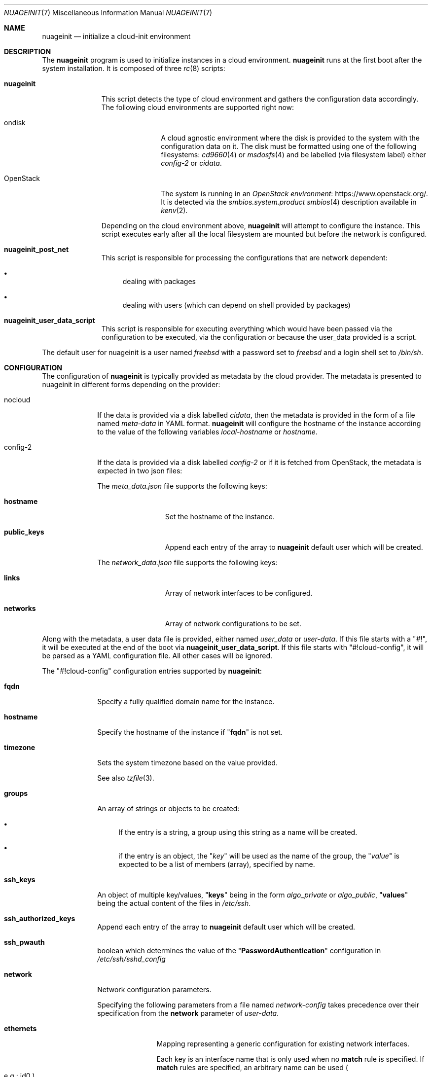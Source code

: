 .\" SPDX-License-Identifier: BSD-2-Clause
.\"
.\" Copyright (c) 2025 Baptiste Daroussin <bapt@FreeBSD.org>
.\" Copyright (c) 2025 Jesús Daniel Colmenares Oviedo <dtxdf@FreeBSD.org>
.\"
.Dd June 26, 2025
.Dt NUAGEINIT 7
.Os
.Sh NAME
.Nm nuageinit
.Nd initialize a cloud-init environment
.Sh DESCRIPTION
The
.Nm
program is used to initialize instances in a cloud environment.
.Nm
runs at the first boot after the system installation.
It is composed of three
.Xr rc 8
scripts:
.Bl -tag -width "nuageinit"
.It Cm nuageinit
This script detects the type of cloud environment and gathers
the configuration data accordingly.
The following cloud environments are supported right now:
.Bl -tag -width "OpenStack"
.It ondisk
A cloud agnostic environment where the disk is provided to the system
with the configuration data on it.
The disk must be formatted using one of the following filesystems:
.Xr cd9660 4
or
.Xr msdosfs 4
and be labelled (via filesystem label) either
.Ar config-2
or
.Ar cidata .
.It OpenStack
The system is running in an
.Lk https://www.openstack.org/ OpenStack environment .
It is detected via the
.Ar smbios.system.product
.Xr smbios 4
description available in
.Xr kenv 2 .
.El
.Pp
Depending on the cloud environment above,
.Nm
will attempt to configure the instance.
This script executes early
after all the local filesystem are mounted but before
the network is configured.
.It Cm nuageinit_post_net
This script is responsible for processing the configurations that are network
dependent:
.Bl -bullet
.It
dealing with packages
.It
dealing with users (which can depend on shell provided by packages)
.El
.It Cm nuageinit_user_data_script
This script is responsible for executing everything which would have
been passed via the configuration to be executed, via the configuration
or because the user_data provided is a script.
.El
.Pp
The default user for nuageinit is a user named
.Va freebsd
with a password set to
.Va freebsd
and a login shell set to
.Va /bin/sh .
.Sh CONFIGURATION
The configuration of
.Nm
is typically provided as metadata by the cloud provider.
The metadata is presented to nuageinit in different forms depending on
the provider:
.Bl -tag -width "config-2"
.It nocloud
If the data is provided via a disk labelled
.Va cidata ,
then the metadata is provided in the form of a file named
.Pa meta-data
in YAML format.
.Nm
will configure the hostname of the instance according to the value of the
following variables
.Va local-hostname
or
.Va hostname .
.It config-2
If the data is provided via a disk labelled
.Va config-2
or if it is fetched from OpenStack,
the metadata is expected in two json files:
.Pp
The
.Pa meta_data.json
file supports the following keys:
.Bl -tag -width "public_keys"
.It Ic hostname
Set the hostname of the instance.
.It Ic public_keys
Append each entry of the array to
.Nm
default user which will be created.
.El
.Pp
The
.Pa network_data.json
file supports the following keys:
.Bl -tag -width "public_keys"
.It Ic links
Array of network interfaces to be configured.
.It Ic networks
Array of network configurations to be set.
.El
.El
.Pp
Along with the metadata, a user data file is provided, either named
.Pa user_data
or
.Pa user-data .
If this file starts with a
.Qq #! ,
it will be executed at the end of the boot via
.Cm nuageinit_user_data_script .
If this file starts with
.Qq #!cloud-config ,
it will be parsed as a YAML configuration file.
All other cases will be ignored.
.Pp
The
.Qq #!cloud-config
configuration entries supported by
.Nm :
.Bl -tag -width "config-2"
.It Ic fqdn
Specify a fully qualified domain name for the instance.
.It Ic hostname
Specify the hostname of the instance if
.Qq Ic fqdn
is not set.
.It Ic timezone
Sets the system timezone based on the value provided.
.Pp
See also
.Xr tzfile 3 Ns .
.It Ic groups
An array of strings or objects to be created:
.Bl -bullet
.It
If the entry is a string,
a group using this string as a name will be created.
.It
if the entry is an object, the
.Qq Ar key
will be used as the name of the group, the
.Qq Ar value
is expected to be a list of members (array), specified by name.
.El
.It Ic ssh_keys
An object of multiple key/values,
.Qq Cm keys
being in the form
.Ar algo_private
or
.Ar algo_public ,
.Qq Cm values
being the actual content of the files in
.Pa /etc/ssh .
.It Ic ssh_authorized_keys
Append each entry of the array to
.Nm
default user which will be created.
.It Ic ssh_pwauth
boolean which determines the value of the
.Qq Ic PasswordAuthentication
configuration in
.Pa /etc/ssh/sshd_config
.It Ic network
Network configuration parameters.
.Pp
Specifying the following parameters from a file named
.Pa network-config
takes precedence over their specification from the
.Ic network
parameter of
.Pa user-data Ns .
.Bl -tag -width "ethernets"
.It Ic ethernets
Mapping representing a generic configuration for existing network interfaces.
.Pp
Each key is an interface name that is only used when no
.Sy match
rule is specified.
If
.Sy match
rules are specified, an arbitrary name can be used
.Po e.g.: id0 Pc Ns .
.Bl -tag -width "nameservers"
.It Ic match
This selects a subset of available physical devices by various hardware properties.
The following configuration will then apply to all matching devices, as soon as
they appear.
All specified properties must match.
The following properties for
creating matches are supported:
.Bl -tag -width "macaddress"
.It Ic macaddress
.No Device's MAC address in the form Sy xx:xx:xx:xx:xx:xx Ns .
Letters should be lowercase.
.It Ic name
Current interface name.
Lua pattern-matching expressions are supported.
.It Ic driver
Interface driver name and unit number of the interface.
Lua pattern-natching expressions
are supported.
.El
.It Ic set-name
When matching on unique properties such as MAC, match rules can be written so that they
match only one device.
Then this property can be used to give that device a more
specific/desirable/nicer name than the default.
.Pp
While multiple properties can be used in a match,
.Sy macaddress
is required for nuageinit to perform the rename.
.It Ic mtu
The MTU key represents a device's Maximum Transmission Unit, the largest size packet
or frame.
.It Ic wakeonlan
Enable wake on LAN.
Off by default.
.It Ic dhcp4
Configure the interface to use DHCP.
.Pp
This takes precedence over
.Sy addresses
when both are specified.
.It Ic addresses
List of strings representing IPv4 or IPv6 addresses.
.It Ic gateway4
Set default gateway for IPv4, for manual address configuration.
This requires setting
.Sy addresses
too.
.Pp
Since only one default router can be configured at a time, this parameter is applied
when processing the first entry, and any others are silently ignored.
.It Ic gateway6
Set default gateway for IPv6, for manual address configuration.
This requires setting
.Sy addresses
too.
.Pp
Since only one default router can be configured at a time, this parameter is applied
when processing the first entry, and any others are silently ignored.
.It Ic nameservers
Set DNS servers and search domains, for manual address configuration.
.Pp
There are two supported fields:
.Bl -tag -width "addresses"
.It Ic search
Search list for host-name lookup.
.It Ic addresses
List of IPv4 or IPv6 name server addresses that the resolver should query.
.El
.El
.El
.It Ic runcmd
An array of commands to be run at the end of the boot process
.It Ic packages
List of packages to be installed.
.It Ic package_update
Update the remote package metadata.
.It Ic package_upgrade
Upgrade the packages installed to their latest version.
.It Ic users
Specify a list of users to be created:
.Bl -tag -width "ssh_authorized_keys"
.It Ic name
Name of the user.
.It Ic gecos
GECOS for the user.
.It Ic homedir
The path of the home directory for the user.
.It Ic primary_group
The main group the user should belong to.
.It Ic groups
The list of other groups the user should belong to.
.It Ic no_create_home
A boolean which determines if the home directory should be created or not.
.It Ic shell
The shell that should be used for the user.
.It Ic ssh_authorized_keys
List of SSH keys for the user.
.It Ic passwd
The encrypted password for the user.
.It Ic plain_text_passwd
The password in plain text for the user.
Ignored if an encrypted password is already provided.
.It Ic locked
Boolean to determine if the user account should be locked.
.It Ic sudo
A string or an array of strings which should be appended to
.Pa /usr/local/etc/sudoers.d/90-nuageinit-users
.El
.Pp
A special case exist: if the entry is a simple string with the value
.Qq default ,
then the default user is created.
.It Ic chpasswd
Change the passwords for users, it accepts the following keys:
.Bl -tag -width "expire"
.It Ic expire
Boolean to force the user to change their password on first login.
.It Ic users
An array of objects:
.Bl -tag -width "password"
.It Ic user
Specify the user whose password will be changed.
.It Ic password
Specify a text line with the new password or
specify the user whose password will be changed.
.Qq Cm RANDOM
to assign the password randomly.
If the textline starts with
.Qq Cm $x$
where x is a number, then the password is considered encrypted,
otherwise the password is considered plaintext.
.El
.El
.It Ic write_files
An array of objects representing files to be created at first boot.
The files are being created before the installation of any packages
and the creation of the users.
The only mandatory field is:
.Ic path .
It accepts the following keys for each objects:
.Bl -tag -width "permissions"
.It Ic content
The content to be written to the file.
If this key is not existing then an empty file will be created.
.It Ic encoding
Specify the encoding used for content.
If not specified, then plain text is considered.
Only
.Ar b64
and
.Ar base64
are supported for now.
.It Ic path
The path of the file to be created.
.Pq Note intermerdiary directories will not be created .
.It Ic permissions
A string representing the permission of the file in octal.
.It Ic owner
A string representing the owner, two forms are possible:
.Ar user
or
.Ar user:group .
.It Ic append
A boolean to specify the content should be appended to the file if the file
exists.
.It Ic defer
A boolean to specify that the files should be created after the packages are
installed and the users are created.
.El
.El
.Sh EXAMPLES
Here is an example of a YAML configuration for
.Nm :
.Bd -literal
#cloud-config
fqdn: myhost.mynetwork.tld
users:
  - default
  - name: user
    gecos: Foo B. Bar
    sudo: ALL=(ALL) NOPASSWD:ALL
    ssh_authorized_keys:
      - ssh-rsa AAAAB3NzaC1yc2EAAAABIwAAAQEAr...
packages:
  - neovim
  - git-lite
package_update: true
package_upgrade: true
runcmd:
  - logger -t nuageinit "boot finished"
ssh_keys:
  ed25519_private: |
    -----BEGIN OPENSSH PRIVATE KEY-----
    blabla
    ...
    -----END OPENSSH PRIVATE KEY-----
  ed25519_public: ssh-ed25519 AAAAC3NzaC1lZDI1NTE5AAAAIK+MH4E8KO32N5CXRvXVqvyZVl0+6ue4DobdhU0FqFd+
network:
  ethernets:
    vtnet0:
      addresses:
        - 192.168.8.2/24
      gateway4: 192.168.8.1
.Ed
.Sh SEE ALSO
.Xr kenv 2 ,
.Xr cd9660 4 ,
.Xr msdosfs 4 ,
.Xr smbios 4 ,
.Xr ssh_config 5 ,
.Xr rc 8
.Sh STANDARDS
.Nm
is believed to conform to the
.Lk https://cloud-init.io/ Cloud Init
specification.
.Sh HISTORY
.Nm
appeared in
.Fx 14.1
